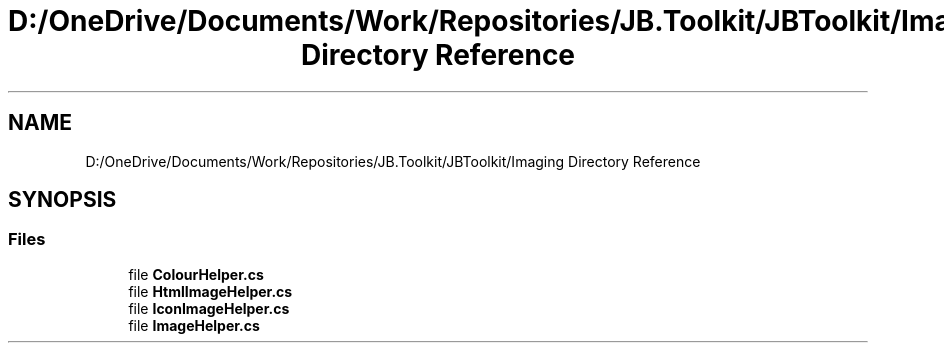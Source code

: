 .TH "D:/OneDrive/Documents/Work/Repositories/JB.Toolkit/JBToolkit/Imaging Directory Reference" 3 "Mon Aug 31 2020" "JB.Toolkit" \" -*- nroff -*-
.ad l
.nh
.SH NAME
D:/OneDrive/Documents/Work/Repositories/JB.Toolkit/JBToolkit/Imaging Directory Reference
.SH SYNOPSIS
.br
.PP
.SS "Files"

.in +1c
.ti -1c
.RI "file \fBColourHelper\&.cs\fP"
.br
.ti -1c
.RI "file \fBHtmlImageHelper\&.cs\fP"
.br
.ti -1c
.RI "file \fBIconImageHelper\&.cs\fP"
.br
.ti -1c
.RI "file \fBImageHelper\&.cs\fP"
.br
.in -1c
